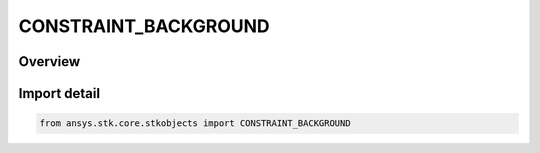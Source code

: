 CONSTRAINT_BACKGROUND
=====================

.. py:class:: ansys.stk.core.stkobjects.CONSTRAINT_BACKGROUND

   IntEnum


.. py:currentmodule:: CONSTRAINT_BACKGROUND

Overview
--------

.. tab-set::

    .. tab-item:: Members
        
        .. list-table::
            :header-rows: 0
            :widths: auto

            * - :py:attr:`~BACKGROUND_GROUND`
              - Ground only: constrains accesses when only the ground is in the background.

            * - :py:attr:`~BACKGROUND_SPACE`
              - Space only: constrains accesses when only space is in the background of the other object.


Import detail
-------------

.. code-block:: python

    from ansys.stk.core.stkobjects import CONSTRAINT_BACKGROUND


